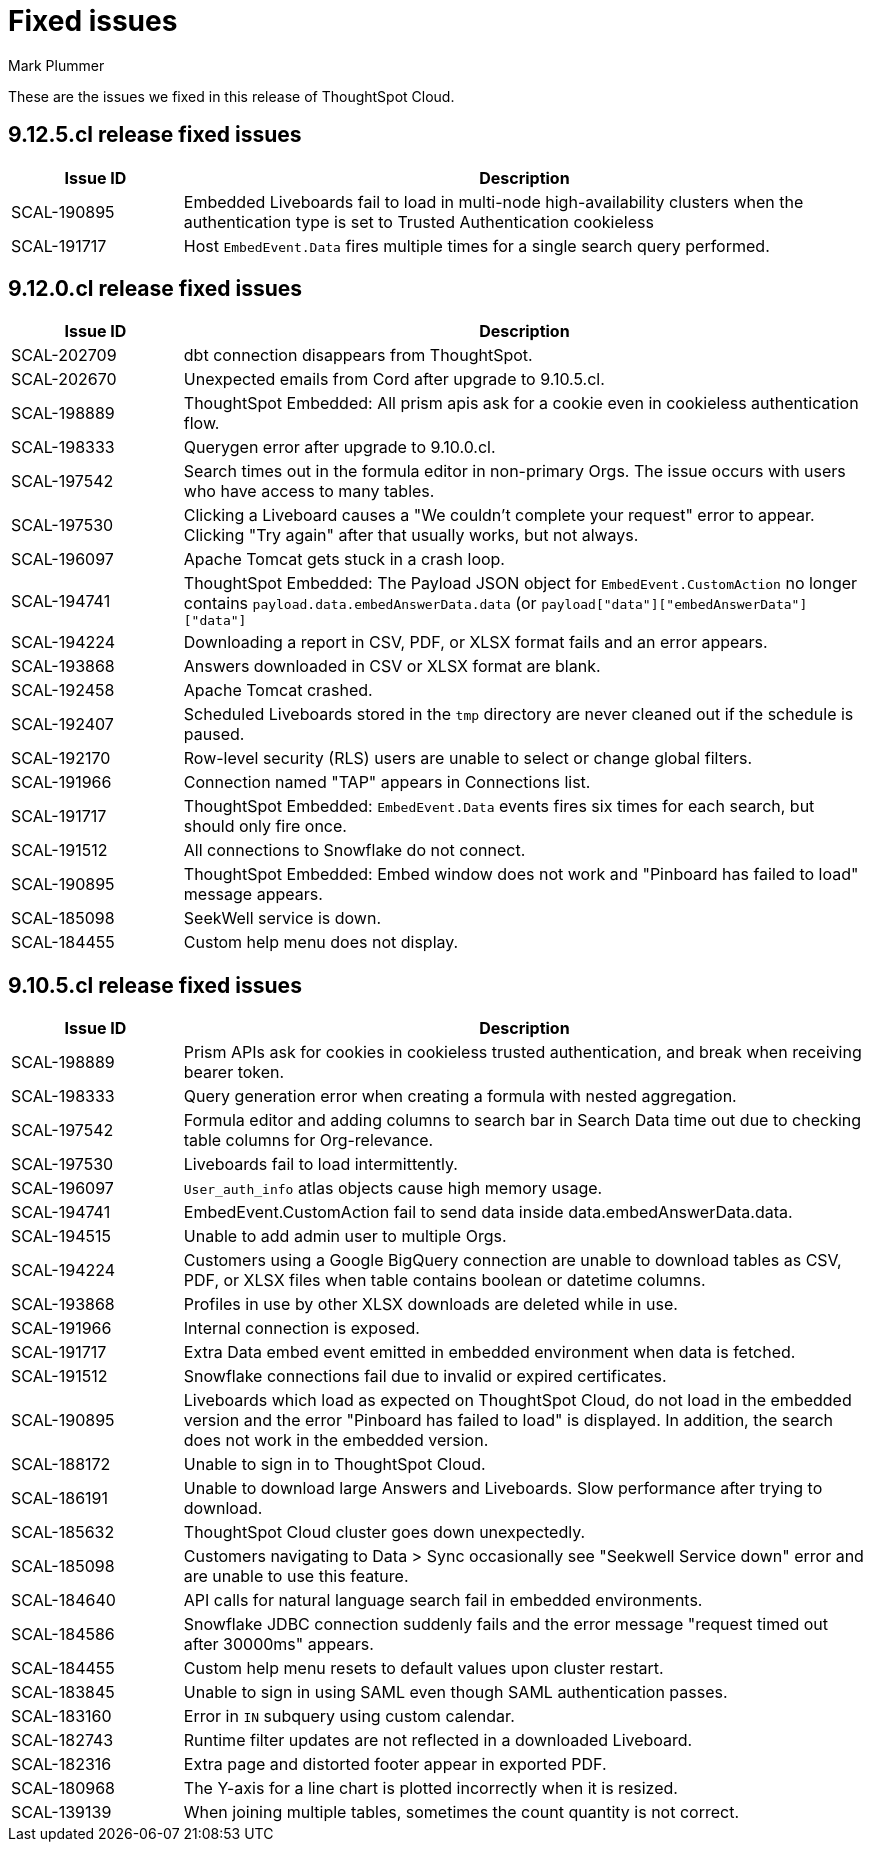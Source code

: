 = Fixed issues
:keywords: fixed issues
:last_updated: 6/5/2024
:author: Mark Plummer
:experimental:
:linkattrs:
:page-layout: default-cloud
:description: These are the issues we fixed in recent ThoughtSpot Cloud releases.
:jira: SCAL-197719 (9.10.5.cl), SCAL-206809 (9.12.0.cl), SCAL-210330 (9.12.5.cl)

These are the issues we fixed in this release of ThoughtSpot Cloud.

[#releases-9-12-0-x]

== 9.12.5.cl release fixed issues

[cols="20%,80%"]
|===
|Issue ID |Description

|SCAL-190895
|Embedded Liveboards fail to load in multi-node high-availability clusters when the authentication type is set to Trusted Authentication cookieless
|SCAL-191717
|Host `EmbedEvent.Data` fires multiple times for a single search query performed.
|===

== 9.12.0.cl release fixed issues

[cols="20%,80%"]
|===
|Issue ID |Description

|SCAL-202709
|dbt connection disappears from ThoughtSpot.
|SCAL-202670
|Unexpected emails from Cord after upgrade to 9.10.5.cl.
|SCAL-198889
|ThoughtSpot Embedded: All prism apis ask for a cookie even in cookieless authentication flow.
|SCAL-198333
|Querygen error after upgrade to 9.10.0.cl.
|SCAL-197542
|Search times out in the formula editor in non-primary Orgs. The issue occurs with users who have access to many tables.
|SCAL-197530
|Clicking a Liveboard causes a "We couldn't complete your request" error to appear. Clicking "Try again" after that usually works, but not always.
|SCAL-196097
|Apache Tomcat gets stuck in a crash loop.
|SCAL-194741
|ThoughtSpot Embedded: The Payload JSON object for `EmbedEvent.CustomAction` no longer contains `payload.data.embedAnswerData.data` (or `payload["data"]["embedAnswerData"]["data"]`
|SCAL-194224
|Downloading a report in CSV, PDF, or XLSX format fails and an error appears.
|SCAL-193868
|Answers downloaded in CSV or XLSX format are blank.
|SCAL-192458
|Apache Tomcat crashed.
|SCAL-192407
|Scheduled Liveboards stored in the `tmp` directory are never cleaned out if the schedule is paused.
|SCAL-192170
|Row-level security (RLS) users are unable to select or change global filters.
|SCAL-191966
|Connection named "TAP" appears in Connections list.
|SCAL-191717
|ThoughtSpot Embedded: `EmbedEvent.Data` events fires six times for each search, but should only fire once.
|SCAL-191512
|All connections to Snowflake do not connect.
|SCAL-190895
|ThoughtSpot Embedded: Embed window does not work and "Pinboard has failed to load" message appears.
|SCAL-185098
|SeekWell service is down.
|SCAL-184455
|Custom help menu does not display.
|===


[#releases-9-11-0-x]
== 9.10.5.cl release fixed issues

[cols="20%,80%"]
|===
|Issue ID |Description

|SCAL-198889
|Prism APIs ask for cookies in cookieless trusted authentication, and break when receiving bearer token.
|SCAL-198333
|Query generation error when creating a formula with nested aggregation.
|SCAL-197542
|Formula editor and adding columns to search bar in Search Data time out due to checking table columns for Org-relevance.
|SCAL-197530
|Liveboards fail to load intermittently.
|SCAL-196097
|`User_auth_info` atlas objects cause high memory usage.
|SCAL-194741
|EmbedEvent.CustomAction fail to send data inside data.embedAnswerData.data.
|SCAL-194515
|Unable to add admin user to multiple Orgs.
|SCAL-194224
|Customers using a Google BigQuery connection are unable to download tables as CSV, PDF, or XLSX files when table contains boolean or datetime columns.
|SCAL-193868
|Profiles in use by other XLSX downloads are deleted while in use.
|SCAL-191966
|Internal connection is exposed.
|SCAL-191717
|Extra Data embed event emitted in embedded environment when data is fetched.
|SCAL-191512
|Snowflake connections fail due to invalid or expired certificates.
|SCAL-190895
|Liveboards which load as expected on ThoughtSpot Cloud, do not load in the embedded version and the error "Pinboard has failed to load" is displayed. In addition, the search does not work in the embedded version.
|SCAL-188172
|Unable to sign in to ThoughtSpot Cloud.
|SCAL-186191
|Unable to download large Answers and Liveboards. Slow performance after trying to download.
|SCAL-185632
|ThoughtSpot Cloud cluster goes down unexpectedly.
|SCAL-185098
|Customers navigating to Data > Sync occasionally see "Seekwell Service down" error and are unable to use this feature.
|SCAL-184640
|API calls for natural language search fail in embedded environments.
|SCAL-184586
|Snowflake JDBC connection suddenly fails and the error message "request timed out after 30000ms" appears.
|SCAL-184455
|Custom help menu resets to default values upon cluster restart.
|SCAL-183845
|Unable to sign in using SAML even though SAML authentication passes.
|SCAL-183160
|Error in `IN` subquery using custom calendar.
|SCAL-182743
|Runtime filter updates are not reflected in a downloaded Liveboard.
|SCAL-182316
|Extra page and distorted footer appear in exported PDF.
|SCAL-180968
|The Y-axis for a line chart is plotted incorrectly when it is resized.
|SCAL-139139
|When joining multiple tables, sometimes the count quantity is not correct.
|===
